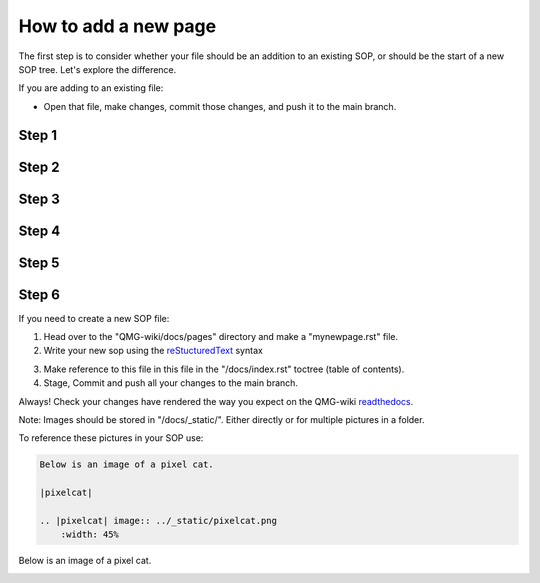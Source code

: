 How to add a new page
=====================

The first step is to consider whether your file should be an addition to 
an existing SOP, or should be the start of a new SOP tree. Let's explore the difference.

If you are adding to an existing file:

- Open that file, make changes, commit those changes, and push it to the main branch.
======
Step 1
======
|add-to-existing-1|

.. |add-to-existing-1| image:: ../_static/add-to-existing/add-to-existing-1.png
    :width: 100%

======
Step 2
======
|add-to-existing-2|

.. |add-to-existing-2| image:: ../_static/add-to-existing/add-to-existing-2.png
    :width: 100% 

======
Step 3
======
|add-to-existing-3|

.. |add-to-existing-3| image:: ../_static/add-to-existing/add-to-existing-3.png
    :width: 100% 

======
Step 4
======
|add-to-existing-4|

.. |add-to-existing-4| image:: ../_static/add-to-existing/add-to-existing-4.png
    :width: 60% 

======
Step 5
======
|add-to-existing-5|

.. |add-to-existing-5| image:: ../_static/add-to-existing/add-to-existing-5.png
    :width: 60% 

======
Step 6
======
|add-to-existing-6|

.. |add-to-existing-6| image:: ../_static/add-to-existing/add-to-existing-6.png
    :width: 60% 

If you need to create a new SOP file:

1. Head over to the "QMG-wiki/docs/pages" directory and make a "mynewpage.rst" file.

2. Write your new sop using the reStucturedText_ syntax

.. _reStucturedText: https://github.com/ralsina/rst-cheatsheet/blob/master/rst-cheatsheet.rst

3. Make reference to this file in this file in the "/docs/index.rst" toctree (table of contents).
4. Stage, Commit and push all your changes to the main branch.

Always! Check your changes have rendered the way you expect on the QMG-wiki readthedocs_.

.. _readthedocs: http://qmg-wiki.rtfd.io/

Note: Images should be stored in "/docs/_static/". Either directly or for multiple pictures in a folder.

To reference these pictures in your SOP use: 

.. code-block:: rst
    
    Below is an image of a pixel cat.
    
    |pixelcat|

    .. |pixelcat| image:: ../_static/pixelcat.png
        :width: 45% 


Below is an image of a pixel cat.

|pixelcat|

.. |pixelcat| image:: ../_static/pixelcat.png
    :width: 45% 
